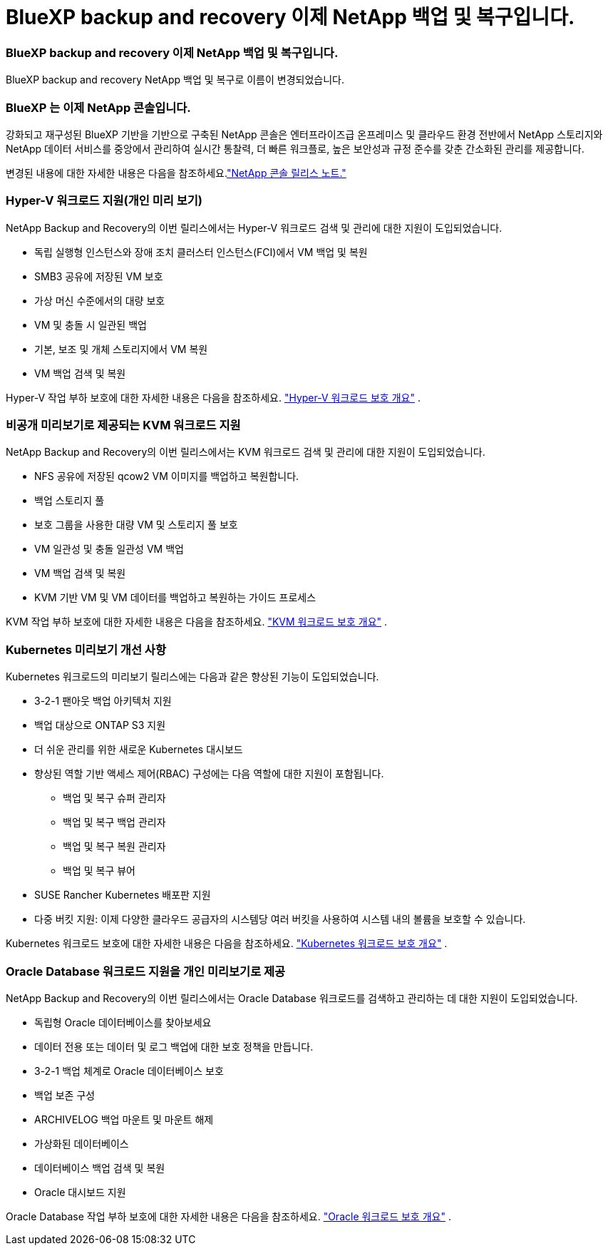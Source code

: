 = BlueXP backup and recovery 이제 NetApp 백업 및 복구입니다.
:allow-uri-read: 




=== BlueXP backup and recovery 이제 NetApp 백업 및 복구입니다.

BlueXP backup and recovery NetApp 백업 및 복구로 이름이 변경되었습니다.



=== BlueXP 는 이제 NetApp 콘솔입니다.

강화되고 재구성된 BlueXP 기반을 기반으로 구축된 NetApp 콘솔은 엔터프라이즈급 온프레미스 및 클라우드 환경 전반에서 NetApp 스토리지와 NetApp 데이터 서비스를 중앙에서 관리하여 실시간 통찰력, 더 빠른 워크플로, 높은 보안성과 규정 준수를 갖춘 간소화된 관리를 제공합니다.

변경된 내용에 대한 자세한 내용은 다음을 참조하세요.link:https://docs.netapp.com/us-en/console-relnotes/index.html["NetApp 콘솔 릴리스 노트."]



=== Hyper-V 워크로드 지원(개인 미리 보기)

NetApp Backup and Recovery의 이번 릴리스에서는 Hyper-V 워크로드 검색 및 관리에 대한 지원이 도입되었습니다.

* 독립 실행형 인스턴스와 장애 조치 클러스터 인스턴스(FCI)에서 VM 백업 및 복원
* SMB3 공유에 저장된 VM 보호
* 가상 머신 수준에서의 대량 보호
* VM 및 충돌 시 일관된 백업
* 기본, 보조 및 개체 스토리지에서 VM 복원
* VM 백업 검색 및 복원


Hyper-V 작업 부하 보호에 대한 자세한 내용은 다음을 참조하세요. https://docs.netapp.com/us-en/data-services-backup-recovery/br-use-hyperv-protect-overview.html["Hyper-V 워크로드 보호 개요"] .



=== 비공개 미리보기로 제공되는 KVM 워크로드 지원

NetApp Backup and Recovery의 이번 릴리스에서는 KVM 워크로드 검색 및 관리에 대한 지원이 도입되었습니다.

* NFS 공유에 저장된 qcow2 VM 이미지를 백업하고 복원합니다.
* 백업 스토리지 풀
* 보호 그룹을 사용한 대량 VM 및 스토리지 풀 보호
* VM 일관성 및 충돌 일관성 VM 백업
* VM 백업 검색 및 복원
* KVM 기반 VM 및 VM 데이터를 백업하고 복원하는 가이드 프로세스


KVM 작업 부하 보호에 대한 자세한 내용은 다음을 참조하세요. https://docs.netapp.com/us-en/data-services-backup-recovery/br-use-kvm-protect-overview.html["KVM 워크로드 보호 개요"] .



=== Kubernetes 미리보기 개선 사항

Kubernetes 워크로드의 미리보기 릴리스에는 다음과 같은 향상된 기능이 도입되었습니다.

* 3-2-1 팬아웃 백업 아키텍처 지원
* 백업 대상으로 ONTAP S3 지원
* 더 쉬운 관리를 위한 새로운 Kubernetes 대시보드
* 향상된 역할 기반 액세스 제어(RBAC) 구성에는 다음 역할에 대한 지원이 포함됩니다.
+
** 백업 및 복구 슈퍼 관리자
** 백업 및 복구 백업 관리자
** 백업 및 복구 복원 관리자
** 백업 및 복구 뷰어


* SUSE Rancher Kubernetes 배포판 지원
* 다중 버킷 지원: 이제 다양한 클라우드 공급자의 시스템당 여러 버킷을 사용하여 시스템 내의 볼륨을 보호할 수 있습니다.


Kubernetes 워크로드 보호에 대한 자세한 내용은 다음을 참조하세요.  https://docs.netapp.com/us-en/data-services-backup-recovery/br-use-kubernetes-protect-overview.html["Kubernetes 워크로드 보호 개요"] .



=== Oracle Database 워크로드 지원을 개인 미리보기로 제공

NetApp Backup and Recovery의 이번 릴리스에서는 Oracle Database 워크로드를 검색하고 관리하는 데 대한 지원이 도입되었습니다.

* 독립형 Oracle 데이터베이스를 찾아보세요
* 데이터 전용 또는 데이터 및 로그 백업에 대한 보호 정책을 만듭니다.
* 3-2-1 백업 체계로 Oracle 데이터베이스 보호
* 백업 보존 구성
* ARCHIVELOG 백업 마운트 및 마운트 해제
* 가상화된 데이터베이스
* 데이터베이스 백업 검색 및 복원
* Oracle 대시보드 지원


Oracle Database 작업 부하 보호에 대한 자세한 내용은 다음을 참조하세요. https://docs.netapp.com/us-en/data-services-backup-recovery/br-use-oracle-protect-overview.html["Oracle 워크로드 보호 개요"] .
